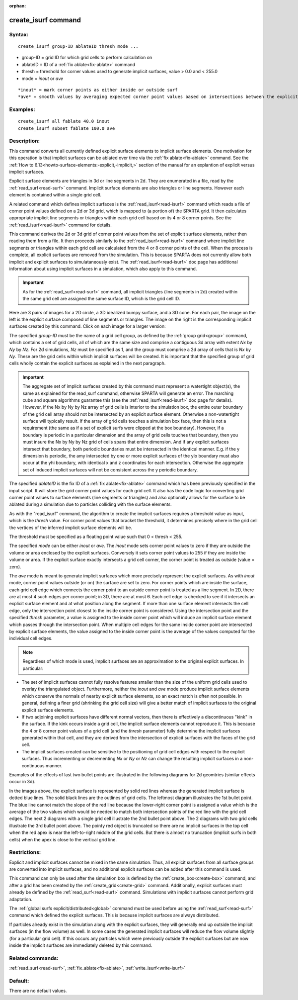 
:orphan:

.. index:: create_isurf

.. _create-isurf:

.. _create-isurf-command:

####################
create_isurf command
####################

.. _create-isurf-syntax:

*******
Syntax:
*******

::

   create_isurf group-ID ablateID thresh mode ...

- group-ID = grid ID for which grid cells to perform calculation on 

- ablateID = ID of a :ref:`fix ablate<fix-ablate>` command

- thresh = threshold for corner values used to generate implicit surfaces, value > 0.0 and < 255.0

- mode = *inout* or *ave*

::

   *inout* = mark corner points as either inside or outside surf
   *ave* = smooth values by averaging expected corner point values based on intersections between the explicit surfaces and cell edges

.. _create-isurf-examples:

*********
Examples:
*********

::

   create_isurf all fablate 40.0 inout
   create_isurf subset fablate 100.0 ave

.. _create-isurf-descriptio:

************
Description:
************

This command converts all currently defined explicit surface elements
to implicit surface elements.  One motivation for this operation is
that implicit surfaces can be ablated over time via the :ref:`fix ablate<fix-ablate>` command.  See the :ref:`How to 6.13<howto-surface-elements:-explicit,-implicit,>` section of the manual for an
explantion of explicit versus implicit surfaces.

Explicit surface elements are triangles in 3d or line segments in 2d.
They are enumerated in a file, read by the :ref:`read_surf<read-surf>`
command.  Implicit surface elements are also triangles or line
segments.  However each element is contained within a single grid
cell.

A related command which defines implicit surfaces is the
:ref:`read_isurf<read-isurf>` command which reads a file of corner point
values defined on a 2d or 3d grid, which is mapped to (a portion of)
the SPARTA grid.  It then calculates appropriate implicit line
segments or triangles within each grid cell based on its 4 or 8 corner
points.  See the :ref:`read_isurf<read-isurf>` command for details.

This command derives the 2d or 3d grid of corner point values from the
set of explicit surface elements, rather then reading them from a
file.  It then proceeds similarly to the :ref:`read_isurf<read-isurf>`
command where implicit line segments or triangles within each grid
cell are calculated from the 4 or 8 corner points of the cell.  When
the process is complete, all explicit surfaces are removed from the
simulation.  This is because SPARTA does not currently allow both
implicit and explicit surfaces to simulataneously exist.  The
:ref:`read_isurf<read-isurf>` doc page has additional information about
using implicit surfaces in a simulation, which also apply to this
command.

.. important::

  As for the :ref:`read_surf<read-surf>` command, all
  implicit triangles (line segments in 2d) created within the same grid
  cell are assigned the same surface ID, which is the grid cell ID.

Here are 3 pairs of images for a 2D circle, a 3D idealized bumpy
surface, and a 3D cone.  For each pair, the image on the left is the
explicit surface composed of line segments or triangles.  The image on
the right is the corresponding implicit surfaces created by this
command.  Click on each image for a larger version:

.. image:: JPG/implicit_circle_small.png
           :target: JPG/implicit_circle.png

.. image:: JPG/implicit_eggcarton_small.png
           :target: JPG/implicit_eggcarton.png

.. image:: JPG/implicit_cone_small.png
           :target: JGP/implicit_cone.png

The specified *group-ID* must be the name of a grid cell group, as
defined by the :ref:`group grid<group>` command, which contains a set
of grid cells, all of which are the same size and comprise a
contiguous 3d array with extent *Nx* by *Ny* by *Nz*.  For 2d
simulations, *Nz* must be specified as 1, and the group must comprise
a 2d array of cells that is *Nx* by *Ny*.  These are the grid cells
within which implicit surfaces will be created.  It is important that
the specified group of grid cells wholly contain the explicit
surfaces as explained in the next paragraph.

.. important::

  The aggregate set of implicit surfaces created by this
  command must represent a watertight object(s), the same as explained
  for the read_surf command, otherwise SPARTA will generate an
  error. The marching cube and square algorithms guarantee this (see the
  :ref:`read_isurf<read-isurf>` doc page for details).  However, if the
  Nx by Ny by Nz array of grid cells is interior to the simulation box,
  the entire outer boundary of the grid cell array should not be
  intersected by an explicit surface element.  Otherwise a
  non-watertight surface will typically result.  If the array of grid
  cells touches a simulation box face, then this is not a requirement
  (the same as if a set of explicit surfs were clipped at the box
  boundary).  However, if a boundary is periodic in a particular
  dimension and the array of grid cells touches that boundary, then you
  must insure the Nx by Ny by Nz grid of cells spans that entire
  dimension.  And if any explicit surfaces intersect that boundary, both
  periodic boundaries must be intersected in the identical manner.
  E.g. if the y dimension is periodic, the amy intersected by one or
  more explicit surfaces of the ylo boundary must also occur at the yhi
  boundary, with identical x and z coordinates for each intersection.
  Otherwise the aggregate set of induced implicit surfaces will not be
  consistent across the y periodic boundary.

The specified *ablateID* is the fix ID of a :ref:`fix ablate<fix-ablate>` command which has been previously specified in
the input script.  It will store the grid corner point values for each
grid cell.  It also has the code logic for converting grid corner
point values to surface elements (line segments or triangles) and also
optionally allows for the surface to be ablated during a simulation
due to particles colliding with the surface elements.

As with the "read_isurf" command, the algorithm to create the implicit
surfaces requires a threshold value as input, which is the *thresh*
value.  For corner point values that bracket the threshold, it
determines precisely where in the grid cell the vertices of the
inferred implicit surface elements will be.

The threshold must be specified as a floating point value such that 0
< thresh < 255.

The specified *mode* can be either *inout* or *ave*. The *inout* mode
sets corner point values to zero if they are outside the volume or
area enclosed by the explicit surfaces.  Conversely it sets corner
point values to 255 if they are inside the volume or area. If the
explicit surface exactly intersects a grid cell corner, the corner
point is treated as outside (value = zero).

The *ave* mode is meant to generate implicit surfaces which more
precisely represent the explicit surfaces.  As with *inout* mode,
corner point values outside (or on) the surface are set to zero.  For
corner points which are inside the surface, each grid cell edge which
connects the corner point to an outside corner point is treated as a
line segment.  In 2D, there are at most 4 such edges per corner point;
in 3D, there are at most 6.  Each cell edge is checked to see if it
intersects an explicit surface element and at what position along the
segment.  If more than one surface element intersects the cell edge,
only the intersection point closest to the inside corner point is
considered.  Using the intersection point and the specified *thresh*
parameter, a value is assigned to the inside corner point which will
induce an implicit surface element which passes through the
intersection point.  When multiple cell edges for the same inside
corner point are intersected by explicit surface elements, the value
assigned to the inside corner point is the average of the values
computed for the individual cell edges.

.. note::

  Regardless of which mode is used, implicit surfaces are an
  approximation to the original explicit surfaces.  In particular:

- The set of implicit surfaces cannot fully resolve features smaller than the size of the uniform grid cells used to overlay the triangulated object.  Furthermore, neither the *inout* and *ave* mode produce implicit surface elements which conserve the normals of nearby explicit surface elements, so an exact match is often not possible. In general, defining a finer grid (shrinking the grid cell size) will give a better match of implicit surfaces to the original explicit surface elements. 

- If two adjoining explicit surfaces have different normal vectors, then there is effectively a discontinuous "kink" in the surface.  If the kink occurs inside a grid cell, the implicit surface elements cannot reproduce it.  This is because the 4 or 8 corner point values of a grid cell (and the *thresh* parameter) fully determine the implicit surfaces generated within that cell, and they are derived from the intersection of explicit surfaces with the faces of the grid cell.

- The implicit surfaces created can be sensitive to the positioning of grid cell edges with respect to the explicit surfaces.  Thus incrementing or decrementing *Nx* or *Ny* or *Nz* can change the resulting implicit surfaces in a non-continuous manner.

Examples of the effects of last two bullet points are illustrated in
the following diagrams for 2d geomtries (similar effects occur in 3d).

.. image:: JPG/implicit_bend_uneven_small.png

.. image:: JPG/implicit_bend_small.png

.. image:: JPG/implicit_corner_small.png

.. image:: JPG/implicit_pointy_small.png

In the images above, the explicit surface is represented by solid red
lines whereas the generated implicit surface is dotted blue lines.
The solid black lines are the outlines of grid cells.  The leftmost
diagram illustrates the 1st bullet point.  The blue line cannot match
the slope of the red line because the lower-right corner point is
assigned a value which is the average of the two values which would be
needed to match both intersection points of the red line with the grid
cell edges.  The next 2 diagrams with a single grid cell illustrate
the 2nd bullet point above.  The 2 diagrams with two grid cells
illustrate the 3rd bullet point above.  The pointy red object is
truncated so there are no implicit surfaces in the top cell when the
red apex is near the left-to-right middle of the grid cells.  But
there is almost no truncation (implicit surfs in both cells) when the
apex is close to the vertical grid line.

.. _create-isurf-restrictio:

*************
Restrictions:
*************

Explicit and implicit surfaces cannot be mixed in the same simulation.
Thus, all explicit surfaces from all surface groups are converted into
implicit surfaces, and no additional explicit surfaces can be added
after this command is used.

This command can only be used after the simulation box is defined by
the :ref:`create_box<create-box>` command, and after a grid has been
created by the :ref:`create_grid<create-grid>` command.  Additionally,
explicit surfaces must already be defined by the :ref:`read_surf<read-surf>`
command.  Simulations with implicit surfaces cannot perform grid
adaptation.

The :ref:`global surfs explicit/distributed<global>` command must be
used before using the :ref:`read_surf<read-surf>` command which defined
the explicit surfaces.  This is because implicit surfaces are always
distributed.

If particles already exist in the simulation along with the explicit
surfaces, they will generally end up outside the implicit surfaces (in
the flow volume) as well.  In some cases the generated implicit
surfaces will reduce the flow volume slightly (for a particular grid
cell).  If this occurs any particles which were previously outside the
explicit surfaces but are now inside the implicit surfaces are
immediately deleted by this command.

.. _create-isurf-related-commands:

*****************
Related commands:
*****************

:ref:`read_surf<read-surf>`, :ref:`fix_ablate<fix-ablate>`,
:ref:`write_isurf<write-isurf>`

.. _create-isurf-default:

********
Default:
********

There are no default values.

